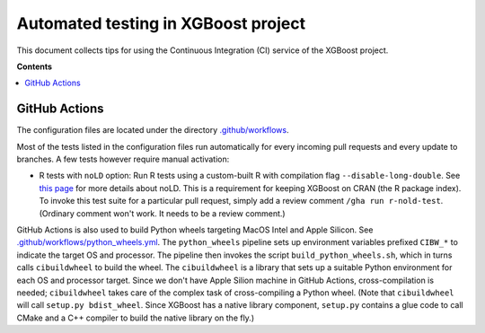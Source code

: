 ####################################
Automated testing in XGBoost project
####################################

This document collects tips for using the Continuous Integration (CI) service of the XGBoost
project.

**Contents**

.. contents::
  :backlinks: none
  :local:

**************
GitHub Actions
**************
The configuration files are located under the directory
`.github/workflows <https://github.com/dmlc/xgboost/tree/master/.github/workflows>`_.

Most of the tests listed in the configuration files run automatically for every incoming pull
requests and every update to branches. A few tests however require manual activation:

* R tests with ``noLD`` option: Run R tests using a custom-built R with compilation flag
  ``--disable-long-double``. See `this page <https://blog.r-hub.io/2019/05/21/nold/>`_ for more
  details about noLD. This is a requirement for keeping XGBoost on CRAN (the R package index).
  To invoke this test suite for a particular pull request, simply add a review comment
  ``/gha run r-nold-test``. (Ordinary comment won't work. It needs to be a review comment.)

GitHub Actions is also used to build Python wheels targeting MacOS Intel and Apple Silicon. See
`.github/workflows/python_wheels.yml
<https://github.com/dmlc/xgboost/tree/master/.github/workflows/python_wheels.yml>`_. The
``python_wheels`` pipeline sets up environment variables prefixed ``CIBW_*`` to indicate the target
OS and processor. The pipeline then invokes the script ``build_python_wheels.sh``, which in turns
calls ``cibuildwheel`` to build the wheel. The ``cibuildwheel`` is a library that sets up a
suitable Python environment for each OS and processor target. Since we don't have Apple Silion
machine in GitHub Actions, cross-compilation is needed; ``cibuildwheel`` takes care of the complex
task of cross-compiling a Python wheel. (Note that ``cibuildwheel`` will call
``setup.py bdist_wheel``. Since XGBoost has a native library component, ``setup.py`` contains
a glue code to call CMake and a C++ compiler to build the native library on the fly.)

